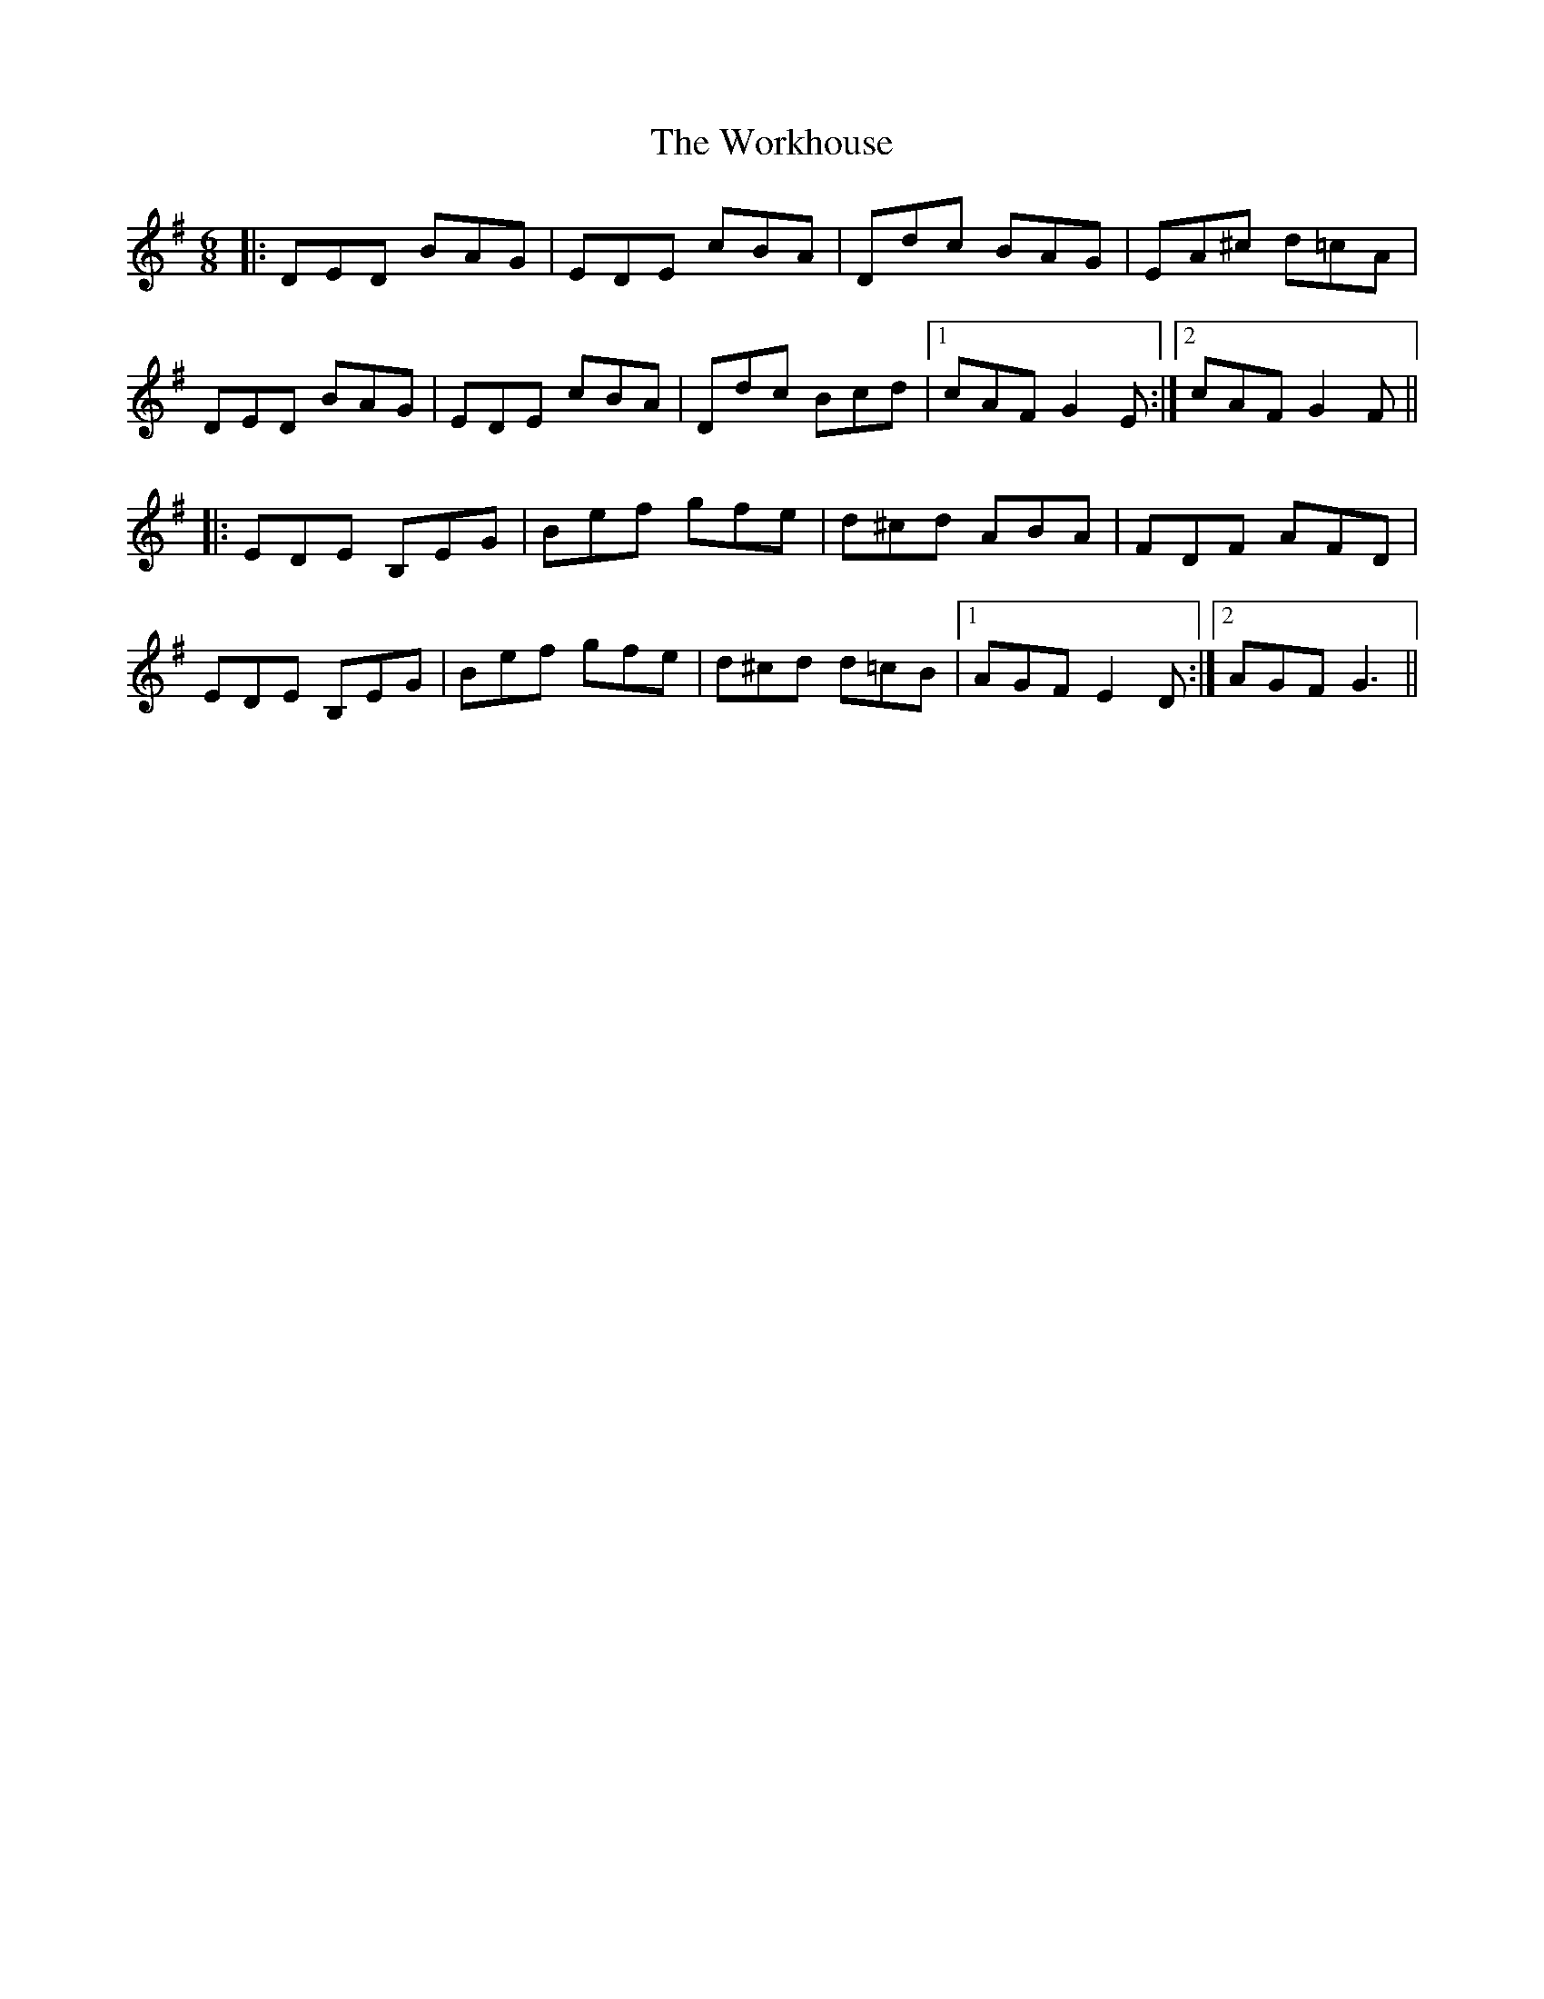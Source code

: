X: 43331
T: Workhouse, The
R: jig
M: 6/8
K: Gmajor
|:DED BAG|EDE cBA|Ddc BAG|EA^c d=cA|
DED BAG|EDE cBA|Ddc Bcd|1 cAF G2E:|2 cAF G2F||
|:EDE B,EG|Bef gfe|d^cd ABA|FDF AFD|
EDE B,EG|Bef gfe|d^cd d=cB|1 AGF E2D:|2 AGF G3||

